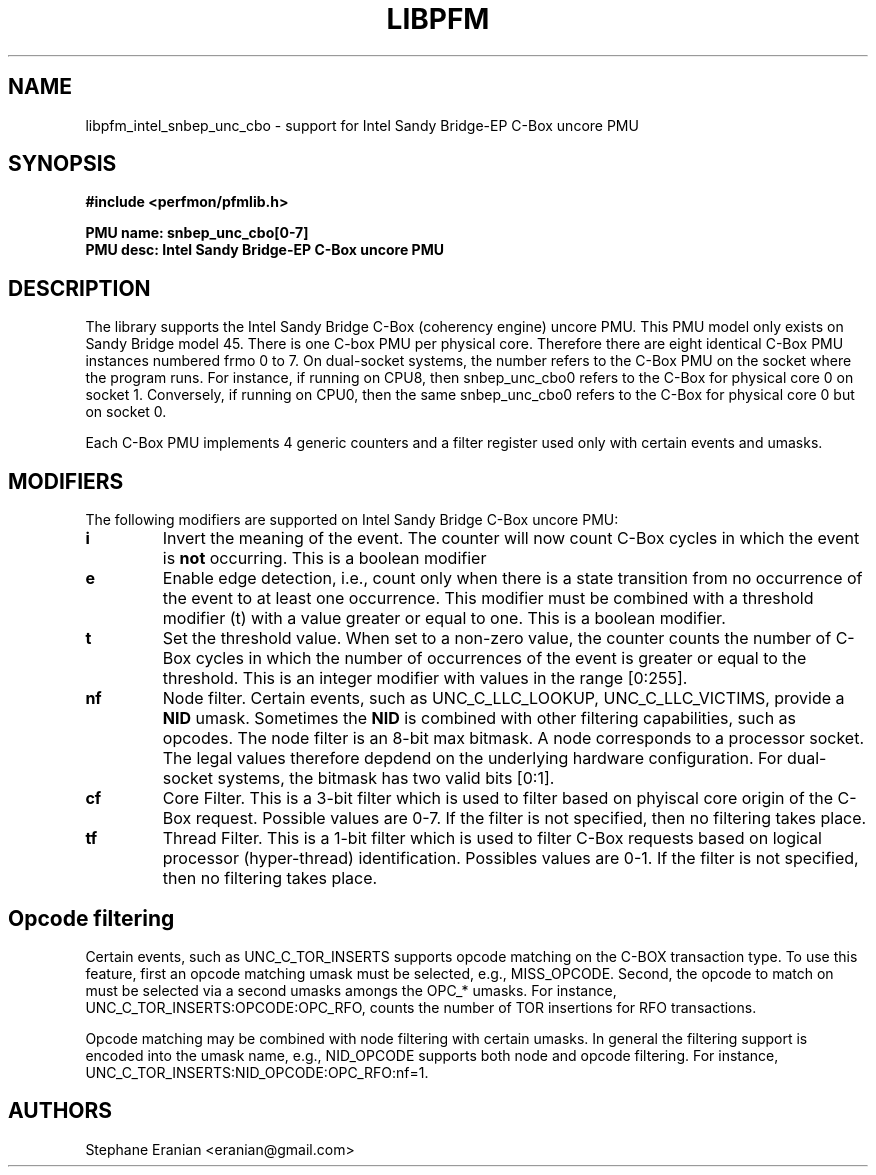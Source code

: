 .TH LIBPFM 3  "August, 2012" "" "Linux Programmer's Manual"
.SH NAME
libpfm_intel_snbep_unc_cbo - support for Intel Sandy Bridge-EP C-Box uncore PMU
.SH SYNOPSIS
.nf
.B #include <perfmon/pfmlib.h>
.sp
.B PMU name: snbep_unc_cbo[0-7]
.B PMU desc: Intel Sandy Bridge-EP C-Box uncore PMU
.sp
.SH DESCRIPTION
The library supports the Intel Sandy Bridge C-Box (coherency engine) uncore PMU.
This PMU model only exists on Sandy Bridge model 45. There is one C-box
PMU per physical core. Therefore there are eight identical C-Box PMU instances
numbered frmo 0 to 7. On dual-socket systems, the number refers to the C-Box
PMU on the socket where the program runs. For instance, if running on CPU8, then
snbep_unc_cbo0 refers to the C-Box for physical core 0 on socket 1. Conversely,
if running on CPU0, then the same snbep_unc_cbo0 refers to the C-Box for physical
core 0 but on socket 0.

Each C-Box PMU implements 4 generic counters and a filter register used only
with certain events and umasks.

.SH MODIFIERS
The following modifiers are supported on Intel Sandy Bridge C-Box uncore PMU:
.TP
.B i
Invert the meaning of the event. The counter will now count C-Box cycles in which the
event is \fBnot\fR occurring. This is a boolean modifier
.TP
.B e
Enable edge detection, i.e., count only when there is a state transition from no occurrence of the event to at least one occurrence. This modifier must be combined with a threshold modifier (t) with a value greater or equal to one.  This is a boolean modifier.
.TP
.B t
Set the threshold value. When set to a non-zero value, the counter counts the number
of C-Box cycles in which the number of occurrences of the event is greater or equal to
the threshold.  This is an integer modifier with values in the range [0:255].
.TP
.B nf
Node filter. Certain events, such as UNC_C_LLC_LOOKUP, UNC_C_LLC_VICTIMS, provide a \fBNID\fR umask.
Sometimes the \fBNID\fR is combined with other filtering capabilities, such as opcodes.
The node filter is an 8-bit max bitmask. A node corresponds to a processor
socket. The legal values therefore depdend on the underlying hardware configuration. For
dual-socket systems, the bitmask has two valid bits [0:1].
.TP
.B cf
Core Filter. This is a 3-bit filter which is used to filter based on phyiscal core origin
of the C-Box request. Possible values are 0-7. If the filter is not specified, then no
filtering takes place.
.TP
.B tf
Thread Filter. This is a 1-bit filter which is used to filter C-Box requests based on logical
processor (hyper-thread) identification. Possibles values are 0-1. If the filter is not
specified, then no filtering takes place.

.SH Opcode filtering

Certain events, such as UNC_C_TOR_INSERTS supports opcode matching on the C-BOX transaction
type. To use this feature, first an opcode matching umask must be selected, e.g., MISS_OPCODE.
Second, the opcode to match on must be selected via a second umasks amongs the OPC_* umasks.
For instance, UNC_C_TOR_INSERTS:OPCODE:OPC_RFO, counts the number of TOR insertions for RFO
transactions. 

Opcode matching may be combined with node filtering with certain umasks. In general the
filtering support is encoded into the umask name, e.g., NID_OPCODE supports both
node and opcode filtering. For instance, UNC_C_TOR_INSERTS:NID_OPCODE:OPC_RFO:nf=1.

.SH AUTHORS
.nf
Stephane Eranian <eranian@gmail.com>
.if
.PP
